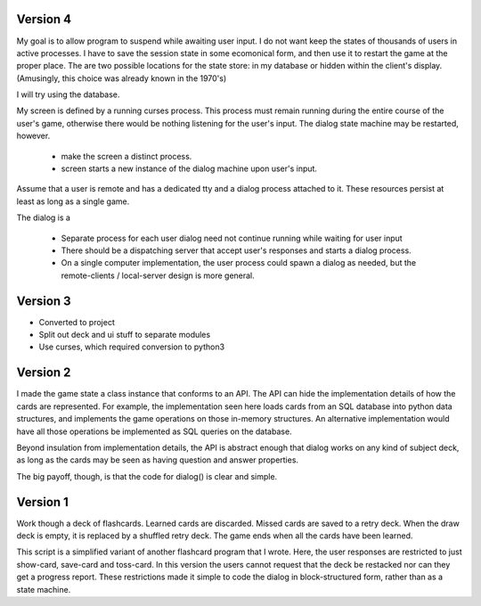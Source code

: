 Version 4
----------------------------------------
My goal is to allow program to suspend while awaiting user input. I do
not want keep the states of thousands of users in active processes. I
have to save the session state in some ecomonical form, and then use
it to restart the game at the proper place. The are two possible
locations for the state store: in my database or hidden within the
client's display. (Amusingly, this choice was already known in the 1970's)

I will try using the database.

My screen is defined by a running curses process. This process must
remain running during the entire course of the user's game, otherwise
there would be nothing listening for the user's input. The dialog
state machine may be restarted, however.

  * make the screen a distinct process. 
  * screen starts a new instance of the dialog machine upon user's input.

Assume that a user is remote and has a dedicated tty and a dialog
process attached to it. These resources persist at least as long as a
single game.

The dialog is a

  * Separate process for each user dialog need not continue running
    while waiting for user input

  * There should be a dispatching server that accept user's responses
    and starts a dialog process.

  * On a single computer implementation, the user process could spawn
    a dialog as needed, but the remote-clients / local-server design
    is more general.

Version 3
----------------------------------------
* Converted to project
* Split out deck and ui stuff to separate modules
* Use curses, which required conversion to python3

Version 2
----------------------------------------
I made the game state a class instance that conforms to an API. The
API can hide the implementation details of how the cards are
represented. For example, the implementation seen here loads cards from
an SQL database into python data structures, and implements the game
operations on those in-memory structures. An alternative
implementation would have all those operations be implemented as SQL
queries on the database.

Beyond insulation from implementation details, the API is abstract
enough that dialog works on any kind of subject deck, as long as the
cards may be seen as having question and answer properties.

The big payoff, though, is that the code for dialog() is clear and
simple.

Version 1
----------------------------------------
Work though a deck of flashcards. Learned cards are discarded. Missed
cards are saved to a retry deck. When the draw deck is empty, it is
replaced by a shuffled retry deck. The game ends when all the cards
have been learned.

This script is a simplified variant of another flashcard program that
I wrote. Here, the user responses are restricted to just show-card,
save-card and toss-card. In this version the users cannot request that
the deck be restacked nor can they get a progress report. These
restrictions made it simple to code the dialog in block-structured
form, rather than as a state machine.


